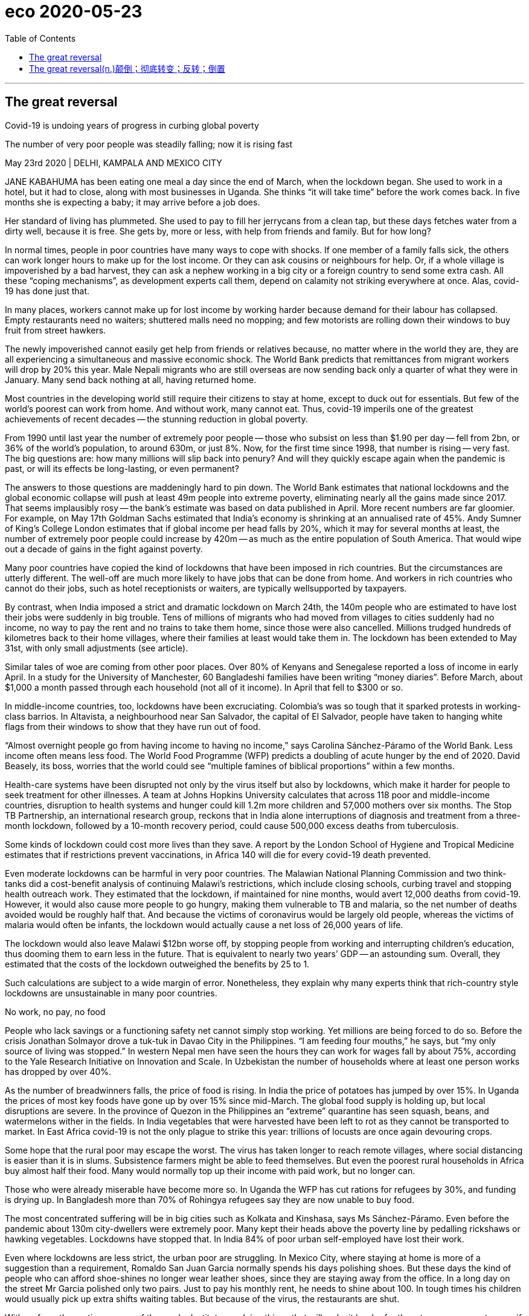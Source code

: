
= eco 2020-05-23
:toc:

---

== The great reversal

Covid-19 is undoing years of progress in curbing global poverty

The number of very poor people was steadily falling; now it is rising fast

May 23rd 2020 | DELHI, KAMPALA AND MEXICO CITY



JANE KABAHUMA has been eating one meal a day since the end of March, when the lockdown began. She used to work in a hotel, but it had to close, along with most businesses in Uganda. She thinks “it will take time” before the work comes back. In five months she is expecting a baby; it may arrive before a job does.

Her standard of living has plummeted. She used to pay to fill her jerrycans from a clean tap, but these days fetches water from a dirty well, because it is free. She gets by, more or less, with help from friends and family. But for how long?

In normal times, people in poor countries have many ways to cope with shocks. If one member of a family falls sick, the others can work longer hours to make up for the lost income. Or they can ask cousins or neighbours for help. Or, if a whole village is impoverished by a bad harvest, they can ask a nephew working in a big city or a foreign country to send some extra cash. All these “coping mechanisms”, as development experts call them, depend on calamity not striking everywhere at once. Alas, covid-19 has done just that.

In many places, workers cannot make up for lost income by working harder because demand for their labour has collapsed. Empty restaurants need no waiters; shuttered malls need no mopping; and few motorists are rolling down their windows to buy fruit from street hawkers.

The newly impoverished cannot easily get help from friends or relatives because, no matter where in the world they are, they are all experiencing a simultaneous and massive economic shock. The World Bank predicts that remittances from migrant workers will drop by 20% this year. Male Nepali migrants who are still overseas are now sending back only a quarter of what they were in January. Many send back nothing at all, having returned home.

Most countries in the developing world still require their citizens to stay at home, except to duck out for essentials. But few of the world’s poorest can work from home. And without work, many cannot eat. Thus, covid-19 imperils one of the greatest achievements of recent decades -- the stunning reduction in global poverty.

From 1990 until last year the number of extremely poor people -- those who subsist on less than $1.90 per day -- fell from 2bn, or 36% of the world’s population, to around 630m, or just 8%. Now, for the first time since 1998, that number is rising -- very fast. The big questions are: how many millions will slip back into penury? And will they quickly escape again when the pandemic is past, or will its effects be long-lasting, or even permanent?

The answers to those questions are maddeningly hard to pin down. The World Bank estimates that national lockdowns and the global economic collapse will push at least 49m people into extreme poverty, eliminating nearly all the gains made since 2017. That seems implausibly rosy -- the bank’s estimate was based on data published in April. More recent numbers are far gloomier. For example, on May 17th Goldman Sachs estimated that India’s economy is shrinking at an annualised rate of 45%. Andy Sumner of King’s College London estimates that if global income per head falls by 20%, which it may for several months at least, the number of extremely poor people could increase by 420m -- as much as the entire population of South America. That would wipe out a decade of gains in the fight against poverty.

Many poor countries have copied the kind of lockdowns that have been imposed in rich countries. But the circumstances are utterly different. The well-off are much more likely to have jobs that can be done from home. And workers in rich countries who cannot do their jobs, such as hotel receptionists or waiters, are typically wellsupported by taxpayers.

By contrast, when India imposed a strict and dramatic lockdown on March 24th, the 140m people who are estimated to have lost their jobs were suddenly in big trouble. Tens of millions of migrants who had moved from villages to cities suddenly had no income, no way to pay the rent and no trains to take them home, since those were also cancelled. Millions trudged hundreds of kilometres back to their home villages, where their families at least would take them in. The lockdown has been extended to May 31st, with only small adjustments (see article).

Similar tales of woe are coming from other poor places. Over 80% of Kenyans and Senegalese reported a loss of income in early April. In a study for the University of Manchester, 60 Bangladeshi families have been writing “money diaries”. Before March, about $1,000 a month passed through each household (not all of it income). In April that fell to $300 or so.

In middle-income countries, too, lockdowns have been excruciating. Colombia’s was so tough that it sparked protests in working-class barrios. In Altavista, a neighbourhood near San Salvador, the capital of El Salvador, people have taken to hanging white flags from their windows to show that they have run out of food.

“Almost overnight people go from having income to having no income,” says Carolina Sánchez-Páramo of the World Bank. Less income often means less food. The World Food Programme (WFP) predicts a doubling of acute hunger by the end of 2020. David Beasely, its boss, worries that the world could see “multiple famines of biblical proportions” within a few months.

Health-care systems have been disrupted not only by the virus itself but also by lockdowns, which make it harder for people to seek treatment for other illnesses. A team at Johns Hopkins University calculates that across 118 poor and middle-income countries, disruption to health systems and hunger could kill 1.2m more children and 57,000 mothers over six months. The Stop TB Partnership, an international research group, reckons that in India alone interruptions of diagnosis and treatment from a three-month lockdown, followed by a 10-month recovery period, could cause 500,000 excess deaths from tuberculosis.

Some kinds of lockdown could cost more lives than they save. A report by the London School of Hygiene and Tropical Medicine estimates that if restrictions prevent vaccinations, in Africa 140 will die for every covid-19 death prevented.

Even moderate lockdowns can be harmful in very poor countries. The Malawian National Planning Commission and two think-tanks did a cost-benefit analysis of continuing Malawi’s restrictions, which include closing schools, curbing travel and stopping health outreach work. They estimated that the lockdown, if maintained for nine months, would avert 12,000 deaths from covid-19. However, it would also cause more people to go hungry, making them vulnerable to TB and malaria, so the net number of deaths avoided would be roughly half that. And because the victims of coronavirus would be largely old people, whereas the victims of malaria would often be infants, the lockdown would actually cause a net loss of 26,000 years of life.

The lockdown would also leave Malawi $12bn worse off, by stopping people from working and interrupting children’s education, thus dooming them to earn less in the future. That is equivalent to nearly two years’ GDP -- an astounding sum. Overall, they estimated that the costs of the lockdown outweighed the benefits by 25 to 1.

Such calculations are subject to a wide margin of error. Nonetheless, they explain why many experts think that rich-country style lockdowns are unsustainable in many poor countries.

No work, no pay, no food

People who lack savings or a functioning safety net cannot simply stop working. Yet millions are being forced to do so. Before the crisis Jonathan Solmayor drove a tuk-tuk in Davao City in the Philippines. “I am feeding four mouths,” he says, but “my only source of living was stopped.” In western Nepal men have seen the hours they can work for wages fall by about 75%, according to the Yale Research Initiative on Innovation and Scale. In Uzbekistan the number of households where at least one person works has dropped by over 40%.



As the number of breadwinners falls, the price of food is rising. In India the price of potatoes has jumped by over 15%. In Uganda the prices of most key foods have gone up by over 15% since mid-March. The global food supply is holding up, but local disruptions are severe. In the province of Quezon in the Philippines an “extreme” quarantine has seen squash, beans, and watermelons wither in the fields. In India vegetables that were harvested have been left to rot as they cannot be transported to market. In East Africa covid-19 is not the only plague to strike this year: trillions of locusts are once again devouring crops.

Some hope that the rural poor may escape the worst. The virus has taken longer to reach remote villages, where social distancing is easier than it is in slums. Subsistence farmers might be able to feed themselves. But even the poorest rural households in Africa buy almost half their food. Many would normally top up their income with paid work, but no longer can.

Those who were already miserable have become more so. In Uganda the WFP has cut rations for refugees by 30%, and funding is drying up. In Bangladesh more than 70% of Rohingya refugees say they are now unable to buy food.

The most concentrated suffering will be in big cities such as Kolkata and Kinshasa, says Ms Sánchez-Páramo. Even before the pandemic about 130m city-dwellers were extremely poor. Many kept their heads above the poverty line by pedalling rickshaws or hawking vegetables. Lockdowns have stopped that. In India 84% of poor urban self-employed have lost their work.

Even where lockdowns are less strict, the urban poor are struggling. In Mexico City, where staying at home is more of a suggestion than a requirement, Romaldo San Juan Garcia normally spends his days polishing shoes. But these days the kind of people who can afford shoe-shines no longer wear leather shoes, since they are staying away from the office. In a long day on the street Mr Garcia polished only two pairs. Just to pay his monthly rent, he needs to shine about 100. In tough times his children would usually pick up extra shifts waiting tables. But because of the virus, the restaurants are shut.

With so few other options, many of the newly destitute are doing things that will make it harder for them to escape poverty even if the economy recovers. They are eating less, selling productive assets and even pulling children out of school.

“When I eat supper it means I will sacrifice lunch,” explains Nathan Tumuhimbise, a flower worker in Uganda who was sent home on unpaid leave. He has no idea whether he will be able to pay for his daughter’s next instalment of school fees. In desperation he has called his father in the village to sell some of the family goats. “I’m overwhelmed,” he says. Other workers he knows are even selling off their land. Why? “Survival, life and death,” he says.

Assets such as land, livestock and motorbike taxis can be sold only once. When so many people try to sell them at the same time, prices collapse. And people who sell their productive assets today will have no source of income tomorrow.

Cutting back on food is risky, too, especially for children. Malnutrition stops brains and bodies from growing properly. Stunting results in lower IQs, greater risk of chronic illness and lower lifetime earnings. In towns in Sierra Leone almost 60% of people said they had eaten fewer times than normal in the past week, according to the Yale Research Initiative. Fully 14% have gone a whole day without eating.

Pulling kids out of school has awful long-term consequences. One World Bank paper found that if schools remain closed for just four months, the reduction in their lifetime earnings will be equivalent to 15% of a year’s global GDP.

We’re here to help

Governments can help. Fully 181 countries have announced extra efforts to protect the poor, about 60% of which involve cash or food aid. For millions, these have proven a lifeline. Ganesh, an auto-rickshaw driver in Delhi, says he was lucky to spot an advert about a state government scheme to pay idle auto drivers a one-off 5,000 rupees (about $70). He texted in his ID and soon got the money. However, the vast majority of the cash in all these new welfare schemes is in rich countries. In the poorest ones, extra social spending announced so far amounts to just $1 per head -- in total, not per day. Other drivers applied for help too, says Ganesh, but they have not received anything.

Existing safety nets have long focused on rural folk, which used to make sense because they were the poorest. However, many of the newly poor are in cities. Systems need to adapt, but many are badly managed. India’s federal programme of cash and food handouts is scattershot and misses many of the neediest. In Uganda the government’s own spokesperson described its efforts to get aid to the right people as “inadequate, incompetent, disorganised.” Egypt has managed to get payments only to 2m of its 100m people.

In countries such as Kenya and Bangladesh mobile money is being used to distribute aid more quickly. But the poorest are often hard to reach. Governments often do not know who they are. And welfare systems were not designed with pandemics in mind. In South Africa delays have led people to form queues (not always socially distanced ones) outside post offices to sign up for benefits. In many countries corruption limits the effectiveness of welfare. In Zimbabwe aid has been steered to supporters of the ruling party. In Uganda MPs initially put themselves in charge of distributing $2.6m of relief cash in their constituencies (a court ruled they should pay it back).

The biggest problem, though, is simply that governments in the poorest countries do not have much money. And they are getting poorer. The World Bank says that African government revenues will drop between 12% and 16% this year. In Nigeria, home to more extremely poor people than any other country, the collapse of the oil price has shredded government spending plans. During the global financial crisis many poor countries slashed spending on education; they may do so again.



He needs protection, too

All this has prompted calls to ease lockdowns. That will not save poor countries from being battered by the global economic crisis. Nor will all businesses reopen if people are still scared of being infected. But at least the poor would be able to try to work and children would be able to get vaccinations.

Nigeria has already loosened lockdowns in some big cities, even as cases rise. Bangladesh and Pakistan have eased up, too. India will open up somewhat next month. This is not always popular -- after two weeks shut in, 82% of Indians supported the first extension there. Ghana, one of the first in Africa to remove some restrictions, shows the risks. In one fish factory, 533 workers were recently infected.

Lock down smarter

However, the choice is not binary: total lockdown or no precautions at all. Governments and citizens can do a lot to prevent infections without freezing the whole economy. They can protect the elderly while letting most adults go to work and children go to school. They can keep nightclubs closed but allow markets, bus stations and factories to open -- with compulsory masks, hand-washing and social distancing. They can do a better job of spotting outbreaks and quarantining the infected. They can teach people the facts about the disease, so they can protect themselves. Community health workers did this well during the Ebola crisis.

Whatever the approach, poor countries will need help from developed ones. Rich countries have spent a stunning $8trn on supporting their own citizens during the pandemic, notes Homi Kharas of the Brookings Institution, a think-tank. It is in their interest to help poor countries grapple with the disease -- otherwise they will become a coronavirus reservoir that can reinfect the rich. Yet the international response has been “very go slow”, says Matthew Spencer of Oxfam, an NGO. So far the IMF and World Bank have lent about $20bn and $6bn respectively. Talks about debt relief are moving lethargically.

In the past, crises have sometimes fostered solidarity with the poor, notes Amartya Sen of Harvard University. In Britain during the 1940s life expectancy shot up by seven years, thanks to a wartime rationing system that ensured everyone had nourishing (if dull) food. According to a forthcoming UN Development Programme study between 2013 and 2016, despite an Ebola epidemic, living standards in Sierra Leone improved faster than in any of 70 poor countries. The huge effort to fight Ebola had spillover effects, as aid-workers and public servants also helped improve nutrition and child mortality. It would be wonderful if covid-19 could inspire similar efforts. But for now, the rich world is too distracted by its own problems to pay much heed to the poor.


---

词汇解说

== The great reversal(n.)颠倒；彻底转变；反转；倒置

(eco 2020-5-23 / International / Covid-19 and global poverty: The great reversal)

Covid-19 *is undoing*(v.)消除，取消，废止（某事的影响） years of progress in *curbing* global poverty

The number of very poor people *was steadily falling*; now *it is rising fast*

May 23rd 2020 | DELHI, KAMPALA AND MEXICO CITY


- undo : v. to cancel the effect of sth 消除，取消，废止（某事的影响） +
-> He *undid* most of the good work of the previous manager.
他把前任经理的大部分功绩都毁掉了。 +
-> It's not too late *to try and undo(v.) some of the damage* .
想办法补救部分损失还为时不晚。




JANE KABAHUMA *has been eating one meal a day* since the end of March, when the lockdown *began*. She *used to work* in a hotel, but it *had to close*, along with most businesses in Uganda. She thinks “it will take time” before the work comes back. In five months she is expecting a baby; it may arrive before a job does.

Her standard of living *has plummeted*(v.)暴跌；速降. She used to *pay to fill*(v.) her jerrycans 五加仑罐；金属制液体容器 from a clean tap 水龙头；旋塞, but these days *fetches water* from a dirty well 井；水井, because it is free. She *gets* by, more or less, *with help* from friends and family. But for how long? 但能维持多久呢?

- jerrycan +
image:../../+ img_单词图片/j/jerrycans.jpg[100,100]

In normal times, people in poor countries *have* many ways *to cope with* shocks. If one member of a family *falls sick*, the others *can work* longer hours *to make up for* 弥补；补偿 the lost income. Or they *can ask* cousins(`= : a child of your aunt or uncle`) or neighbours *for help*. Or, if a whole village *is impoverished* 使贫穷;使(质量)贫瘠；使枯竭 by a bad harvest 收成；收获量, they *can ask* a nephew (*working* in a big city or a foreign country) *to send some extra cash*. All these “coping mechanisms” 应对机制, *as* development experts *call them*, *depend on* calamity 灾难；灾祸 *not striking everywhere* at once. Alas, covid-19 *has done just that*.

- calamity : |kəˈlæməti| n. an event that causes great damage to people's lives, property, etc. 灾难；灾祸 +
同义词 disaster +
=> 词源与climate（气候; 氛围; 状况; 局势）同源，天像与灾难有关。 +
image:../../+ img_单词图片/c/calamity.jpg[100,100]


In many places, workers *cannot make up for* 弥补；补偿 lost income *by working harder* because demand for their labour *has collapsed*. Empty restaurants *need* no waiters; shuttered malls *need* no mopping 用拖把擦干净,用布擦掉（表面）的液体; and few motorists 驾汽车者；开汽车的人 *are rolling down* their windows *to buy* fruit *from* street hawkers 沿街叫卖者；小贩.

The newly impoverished 赤贫的；不名一文的 *cannot easily get help* from friends or relatives because, *no matter* where in the world they are, they *are all experiencing* a simultaneous(a.)同时发生（或进行）的；同步的 and massive economic shock. The World Bank *predicts that* remittances(n.)汇付；汇款 from migrant workers *will drop* by 20% this year. Male Nepali 尼泊尔语 migrants who are still overseas *are now sending back* only a quarter of what they were in January. Many *send back nothing* at all, *having returned home*.

- remittance:  [rɪˈmɪtns]  n.[不可数名词] the act of sending money to sb in order to pay for sth 汇付；汇款 /[可数名词](formal) a sum of money that is sent to sb in order to pay for sth 汇款金额 +
同义词 payment +
-> *Remittance can be made* by cheque or credit card. 可通过支票或信用卡汇款。


Most countries in the developing world *still require* their citizens *to stay at home*, *except* 除…之外 to duck out 逃避;推脱;回避 for essentials  必不可少的东西；必需品. But *few* of the world’s poorest *can work from home*. And without work, many *cannot eat*. Thus, covid-19 *imperils*(v.)使陷于危险；危及 one of the greatest achievements of recent decades -- the stunning(a.)极有魅力的；绝妙的；给人以深刻印象的;令人惊奇万分的；令人震惊的 reduction in global poverty.

[From 1990 until last year] the number of extremely poor people -- those who *subsist(v.) on* （尤指靠有限的食物或钱）维持生活，度日 less than $1.90 per day -- *fell* from 2bn, or 36% of the world’s population, *to* around 630m, or just 8%. Now, for the first time since 1998, that number *is rising -- very fast*. The big questions *are*: how many millions *will slip(v.)滑 back into* penury(n.)贫困；贫穷? And *will* they *quickly escape （从不愉快或危险处境中）逃脱，摆脱，逃避 again* when the pandemic *is past*, or *will* its effects *be long-lasting*, or even permanent?

- penury :|ˈpenjəri| n. [不可数名词](formal) the state of being very poor 贫困；贫穷 +
同义词 poverty

The answers to those questions *are* maddeningly 使非常生气地；使发疯 hard *to pin down* 找某人查问；使说清楚. The World Bank *estimates that* national lockdowns and the global economic collapse *will push* at least 49m people *into* extreme poverty, *eliminating* 排除；清除；消除;消灭，干掉（尤指敌人或对手）nearly all the gains made since 2017. That *seems* implausibly 难以置信地;似乎不合情理的；不像真实的 rosy 美好的；乐观的 -- the bank’s estimate *was based on* data *published* in April. More recent numbers *are* far gloomier 前景黯淡的；忧郁；愁闷；无望(比较级). For example, on May 17th Goldman Sachs *estimated that* India’s economy *is shrinking* at an annualised 年度的; (利息)按年度计算 rate of 45%. Andy Sumner of King’s College London *estimates that* if global income per head 人均收入 *falls* by 20%, which it *may* for several months at least, the number of extremely poor people *could increase* by 420m -- *as much as* the entire population of South America. That *would wipe out* 彻底消灭；全部摧毁 a decade of gains in the fight against poverty.

- madden : v. to make sb very angry or crazy 使非常生气；使发疯 +
同义词 infuriate +
-> maddening(a.) delays 令人非常气恼的延误




Many poor countries *have copied* the kind of lockdowns that *have been imposed* in rich countries. But the circumstances 条件；环境；状况 *are* utterly 完全地; 彻底地 different. The well-off 富裕的 *are much more likely* to have jobs that *can be done from home*. And workers in rich countries who *cannot do* their jobs, such as hotel receptionists  (宾馆前台) 接待员, (办公室或医院) 接待员 or waiters, *are typically wellsupported* 良好支持 by taxpayers.

By contrast, when India *imposed* a strict and dramatic lockdown on March 24th, `主` the 140m people who *are estimated* to have lost(v.) their jobs `系` *were* suddenly in big trouble. `主` Tens of millions of migrants who *had moved* from villages to cities `谓` suddenly *had* no income, no way *to pay the rent* and no trains *to take them home*, 因为 since *those were also cancelled*. Millions *trudged* （因疲劳或负重而）步履沉重地走，缓慢地走，费力地走 hundreds of kilometres *back to* their home villages, where their families at least *would take them in* 留宿；收留. The lockdown *has been extended to* May 31st, with only small adjustments (see article).

- trudge : v.  /trʌdʒ/ to walk slowly or with heavy steps, because you are tired or carrying sth heavy （因疲劳或负重而）步履沉重地走，缓慢地走，费力地走 / n. a long tiring walk 徒步跋涉；疲惫的长途步行


Similar tales of woe 痛苦；苦恼；悲伤；悲哀 *are coming from* other poor places. Over 80% of Kenyans 肯尼亚人 and Senegalese 塞内加尔人 *reported* a loss of income in early April. In a study for the University of Manchester, 60 Bangladeshi 孟加拉的,孟加拉人 families *have been writing* “money diaries”日记. Before March, about $1,000 a month *passed through* 经过；路过 each household 一家人；家庭；同住一所房子的人 (not all of it income). In April that *fell to* $300 or so.

- woe : /woʊ/ n. woes [ pl. ] the troubles and problems that sb has 麻烦；问题；困难 /[ U ] great unhappiness 痛苦；苦恼；悲伤；悲哀 +
=> 感叹词。 +
-> *financial woes* 财政困难 +
-> *a tale of woe* 悲惨的故事



In middle-income countries, too, lockdowns *have been* excruciating(a.) 极痛苦的；极坏的；糟糕透顶的. Colombia’s *was* so tough that it *sparked 引发；触发,产生电火花 protests* in working-class 工人阶级的；劳动阶级的 barrios （西班牙或西班牙语国家城市的）区. In Altavista, a neighbourhood near San Salvador 萨尔瓦多首都, the capital of El Salvador 萨尔瓦多（中美洲）, people *have taken to hanging* white flags from their windows *to show that* they *have run out of food*.

- excruciating : /ɪkˈskruːʃieɪtɪŋ/  a. extremely painful or bad 极痛苦的；极坏的；糟糕透顶的 +
=> ex-, 向外。-cruc, 十字，折磨，词源同cross, crucifix. +
=> The pain in my back *was excruciating*(a.). 我的背疼痛难忍。



“[Almost overnight] people *go* from having income to having no income,” says Carolina Sánchez-Páramo of the World Bank. Less income *often means* less food. The World Food Programme (WFP) *predicts* a doubling 使加倍 of acute hunger by the end of 2020. David Beasely, its boss, *worries that* the world *could see* “multiple 数量多的；多种多样的 famines 饥荒 of biblical 宏大的；大规模的;有关《圣经》的；《圣经》中的 proportions 比例；倍数关系” within a few months.

- biblical : /ˈbɪblɪkl/ a. connected with the Bible; in the Bible 有关《圣经》的；《圣经》中的 /very great; on a large scale 宏大的；大规模的 +
-> a thunderstorm of *biblical proportions* 特大雷暴



Health-care systems *have been disrupted* [not only] by the virus itself [but also] by lockdowns, which *make it harder* for people *to seek treatment* for other illnesses. A team at Johns Hopkins University *calculates that* across 118 poor and middle-income countries, disruption to health systems and hunger *could kill* 1.2m more children and 57,000 mothers over six months. The Stop TB Partnership, an international research group, *reckons that* in India alone interruptions of diagnosis(n.)(疾病)诊断；（问题原因的）判断 and treatment 治疗；疗法；诊治 from a three-month lockdown, *followed by* a 10-month recovery period, *could cause* 500,000 excess(a.)超额的；额外的；附加的；过度的 deaths from tuberculosis 结核病.

- diagnosis :  /ˌdaɪəɡˈnəʊsɪs/  n. *~ (of sth)* the act of discovering or identifying the exact cause of an illness or a problem 诊断；（问题原因的）判断 +
-> diagnosis(n.) of lung cancer 肺癌的诊断

- tuberculosis : /tuːˌbɜːr-kjəˈloʊ-sɪs/ ( abbr. TB ) a serious infectious disease in which swellings appear on the lungs and other parts of the body 结核病 +
=> tubercle,肺结核结节，-osis,表疾病。引申词义结核病。 tuber,块茎，-cle,小词后缀。引申诸相关词义。 +
结核病是由结核杆菌感染引起的慢性传染病。结核菌可能侵入人体全身各种器官，但主要侵犯肺脏，称为肺结核病。人与人之间呼吸道传播是本病传染的主要方式。



Some kinds of lockdown *could cost* more lives *than* they save. A report by the London School of Hygiene and Tropical Medicine *estimates that* if restrictions *prevent* vaccinations 接种疫苗；种痘, in Africa 140 *will die* for every covid-19 death prevented.

Even moderate lockdowns *can be harmful* in very poor countries. The Malawian National Planning Commission and two think-tanks *did* a cost-benefit 成本效益 analysis of continuing(a.)持续的；连续的 Malawi’s restrictions, which *include* closing schools, *curbing*(v.)控制，抑制，限定，约束（不好的事物） travel and *stopping* health outreach(n.)外展服务（在服务机构以外的场所提供的社区服务等） work. They *estimated that* the lockdown, if *maintained* for nine months, *would avert* 防止，避免（危险、坏事） 12,000 deaths from covid-19. However, it *would also cause* more people *to go hungry*, *making* them *vulnerable to* TB  肺结核（tuberculosis） and malaria 疟疾, so the net number of deaths avoided would be roughly half that. And because the victims of coronavirus would be largely old people, whereas the victims of malaria would often be infants, the lockdown would actually cause a net loss of 26,000 years of life.

- cost-benefit :  ( economics 经 ) the relationship between the cost of doing sth and the value of the benefit that results from it 成本效益 +
-> cost-benefit analysis 成本效益分析 +
image:../../+ img_单词图片/c/cost-benefit.jpg[100,100]

- outreach : /ˈaʊtriːtʃ/ n. [ U ] the activity of an organization that provides a service or advice to people in the community, especially those who cannot or are unlikely to come to an office, a hospital, etc. for help 外展服务（在服务机构以外的场所提供的社区服务等 / Outreach programmes and plans try to find people who need help or advice rather than waiting for those people to come and ask for help. 主动帮助 +
=> out-,向外，reach,伸展，够到。引申词义外展服务。 +
image:../../+ img_单词图片/o/outreach.jpg[100,100]

- avert : v. to prevent sth bad or dangerous from happening 防止，避免（危险、坏事） / *~ your eyes, gaze, face (from sth)* to turn your eyes, etc. away from sth that you do not want to see 转移目光；背过脸 +
=> 前缀a-同ab-, 从，从...离开。词根vert, 转，见convert, 皈依。 +
=> He did his best *to avert suspicion*. 他尽量避嫌。

- malaria :  /məˈleriə/ n. [ U ] a disease that causes fever and shivering (= shaking of the body) caused by the bite of some types of mosquito 疟nüè疾 +
=> 来自意大利语mala aria,坏空气，来自mala,坏的，邪恶的，aria,空气，词源同air.因古代观念认为疟疾，瘴气等疾病是由恶臭的空气引起的。 +
-> 疟疾是经"按蚊"叮咬, 或输入带"疟原虫"(寄生虫)者的血液, 而感染"疟原虫", 所引起的虫媒传染病。 +
*疟疾的始作俑者是疟原虫，但蚊子却是疟原虫的帮凶。统计发现，有80种"按蚊"可以传播"疟疾"。* +
一只蚊子叮咬一位疟疾患者，它就感染了疟原虫。这只蚊子继续叮咬第二个人，疟原虫就会进入第二个人的身体。疟原虫先进入肝脏，成熟之后进入血液. +
不仅如此，疟疾还可以通过血液传播，比如通过孕妇传染给胎儿。更复杂的是，作为传播疟疾的源头，疟原虫也不止一种。目前已知有5种疟原虫可让人感染疟疾。 +
撒哈拉以南非洲，在这些非洲国家，疟疾高度流行，全年都是按蚊繁殖季节.


The lockdown *would also leave* Malawi $12bn *worse off* （比以前或其他人）更穷，更不愉快，更差, 恶化，情况更坏, by *stopping* people *from working* and *interrupting*(v.) children’s education, thus *dooming*  使…注定失败（或遭殃、死亡等） them *to earn* less in the future. That *is equivalent to* nearly two years’ GDP -- an astounding(a.)令人震惊的；使大吃一惊的 sum. Overall 一般来说；大致上；总体上, they *estimated that* the costs of the lockdown *outweighed* 重于；大于；超过 the benefits by 25 to 1. 封锁的成本与收益之比为25比1。

- *be worse off* : to be poorer, unhappier, etc. than before or than sb else （比以前或其他人）更穷，更不愉快，更差 +
-> The increase in taxes means that we'll *be* £30 a month *worse off than before*. 税收的增加意味着我们将比以前每月少挣30英镑。


Such calculations *are subject(a.)可能受…影响的；易遭受…的 to* a wide margin （获胜者在时间或票数上领先的）幅度，差额，差数 of error. Nonetheless 尽管如此, they *explain* why many experts *think that* rich-country style lockdowns *are unsustainable* 不能持续的；无法维持的 in many poor countries.

- margin : [ usually sing. ] the amount of time, or number of votes, etc. by which sb wins sth （获胜者在时间或票数上领先的）幅度，差额，差数 /the empty space at the side of a written or printed page 页边空白；白边 +
-> He won by *a narrow margin* . 他以微小的差额获胜。 +
-> a *gross margin* of 45% 45%的毛利

No work, no pay, no food

People who *lack* savings or a functioning  (作为某物) 起作用;运转 safety net *cannot simply stop working*. Yet millions *are being forced* to do so. Before the crisis Jonathan Solmayor *drove* a tuk-tuk 三轮小摩的（泰国以及东南亚国家市内交通工具） in Davao City in the Philippines. “I *am feeding* 养，养活（全家、一群人） four mouths,” he says, but “my only source of living *was stopped*.” In western Nepal men *have seen* `主` the hours they *can work* for wages `谓` *fall* by about 75%, according to the Yale Research Initiative on Innovation and Scale. In Uzbekistan the number of households (where at least one person *works*) *has dropped* by over 40%.

-  tuk-tuk +
image:../../+ img_单词图片/t/tuk-tuk.jpg[100,100]





As the number of breadwinners 挣钱养家的人 *falls*, the price of food *is rising*. In India the price of potatoes *has jumped* 突升；猛涨；激增 by over 15%. In Uganda the prices of most key foods *have gone up* （价格、温度等）上涨，上升 by over 15% since mid-March. The global food supply *is holding up* 支持住；承受住；支撑得住, but local disruptions *are* severe. In the province of Quezon in the Philippines an “extreme” quarantine *has seen* squash 南瓜小果（主要种类为笋瓜winter squash和西葫芦summer squash）, beans 豆; 豆荚, and watermelons *wither*(v.) （使）枯萎，凋谢 in the fields. In India vegetables that were harvested(v.)收割（庄稼）；捕猎（动物、鱼） *have been left to rot* as they *cannot be transported to* market. In East Africa covid-19 *is not* the only plague 瘟疫,死亡率高的传染病 *to strike* this year: trillions 大量；无数; 万亿；兆 of locusts 蝗虫 *are once again devouring* （尤指因饥饿而）狼吞虎咽地吃光 crops.

- squash : /skwɒʃ/ [ CU ] a type of vegetable that grows on the ground. Winter squash have hard skin and orange flesh. Summer squash have soft yellow or green skin and white flesh. 南瓜小果（主要种类为笋瓜winter squash和西葫芦summer squash） +
image:../../+ img_单词图片/s/squash.jpg[100,100]

- wither /ˈwɪðər/ v. if a plant withers or sth withers it, it dries up and dies （使）枯萎，凋谢 / *~ (away)* to become less or weaker, especially before disappearing completely 萎缩；（尤指渐渐）破灭，消失 +
=> 来自古英语 wederen,暴露于空气中，枯萎，词源同 weather. +
-> All our hopes *just withered away*. 我们所有的希望都渐渐破灭了。

- locust => 蝗虫. 来自拉丁语locusta,蝗虫，龙虾，词源有争议，可能来自PIE*lek,弯，转，关节，词源同leg,langustine.用以命名如蝗虫，龙虾等节肢动物。

Some *hope that* the rural poor *may escape* the worst. The virus *has taken longer to reach* remote villages, where social distancing *is* easier *than* it is in slums 贫民区. Subsistence(n.)勉强维持生活,收成仅够自身口粮的自给农业 farmers *might be able to feed themselves*. But even the poorest rural households in Africa *buy* almost half their food. Many *would normally top up* 补足；将…增加到所需的量 their income *with* paid work, but *no longer can*.

- subsistence : /səbˈsɪstəns/ n. [ U ] the state of having just enough money or food to stay alive 勉强维持生活 +
-> Many families *are living below the level of subsistence*. 许多家庭难以度日。 +
-> *subsistence agriculture/farming* (= growing enough only to live on, not to sell) 收成仅够自身口粮的自给农业

- *top sth up* : (especially British English) to fill a container that already has some liquid in it with more liquid 装满，注满（未满的容器）/to increase the amount of sth to the level you want or need 补足；将…增加到所需的量 +
-> *Top the oil up* before you set off.  出发前加满油。 +
-> She relies on tips *to top up her wages*.
她靠小费弥补工资的不足。





Those who were already miserable 痛苦的；非常难受的；可怜的 *have become more so*. In Uganda the WFP （联合国）世界粮食计划署（World Food Program（me）） *has cut rations*(n.)（食品、燃料等短缺时的）配给量，定量;（给战士或食品短缺地区的人提供的）定量口粮 for refugees by 30%, and funding *is drying up* 逐渐枯竭；耗尽;干涸. In Bangladesh 孟加拉国 more than 70% of Rohingya refugees *say* they are now unable to buy food.

- ration :  /ˈræʃn/ n. [ C ] a fixed amount of food, fuel, etc. that you are officially allowed to have when there is not enough for everyone to have as much as they want, for example during a war （食品、燃料等短缺时的）配给量，定量  +
/ *rations* [ pl. ] a fixed amount of food given regularly to a soldier or to sb who is in a place where there is not much food available （给战士或食品短缺地区的人提供的）定量口粮 +
/[ sing. ] ~ (of sth) an amount of sth that is thought to be normal or fair 正常量；合理的量 +
=>  -rat-计算,思考 + -ion. 来自拉丁语 rationem,思考，计算，部分，其主格形式为 ratio.引申词义定量，配给。
-> the weekly *butter ration* 每周的黄油配给量 +
-> *We're on short rations* (= allowed less than usual) until fresh supplies arrive. 在新的补给到达之前，我们的口粮定量不足。 +
image:../../+ img_单词图片/r/ration.jpg[100,100]



The most concentrated 密集的；集中的 suffering *will be* in big cities such as Kolkata and Kinshasa, says Ms Sánchez-Páramo. [Even before the pandemic] about 130m city-dwellers *were* extremely poor. Many *kept their heads above* 勉强逃脱困境；设法不举债；挣扎求存 the poverty line 贫困线（政府规定维持最低生活水平所需的收入标准） by *pedalling* 蹬车,骑自行车 rickshaws 黄包车; 人力车 or *hawking* vegetables. Lockdowns *have stopped that*. In India 84% of poor urban self-employed *have lost their work*.

- *keep your head above water* :
to deal with a difficult situation, especially one in which you have financial problems, and just manage to survive 勉强逃脱困境；设法不举债；挣扎求存

- rickshaw : /ˈrɪkʃɔː/ a small light vehicle with two wheels used in some Asian countries to carry passengers. The rickshaw is pulled by sb walking or riding a bicycle. 人力车；黄包车 +
=> 缩写自日式汉语 jinrikisha,人力车，来自 jin,人，riki,力，sha,车。 +
image:../../+ img_单词图片/r/rickshaw.jpg[100,100]




Even where lockdowns *are* less strict, the urban poor *are struggling*. In Mexico City, where staying at home *is* more of 更大程度上；更多地是 a suggestion *than* a requirement, Romaldo San Juan Garcia *normally spends his days* polishing(v.) shoes. But these days the kind of people who can afford shoe-shines 擦皮鞋,擦亮的皮鞋面 *no longer wear* leather shoes 鞋, since they *are staying away from the office*. [In a long day on the street] Mr Garcia *polished* only two pairs. Just *to pay* his monthly rent, he *needs to shine*(v.)擦亮；擦光 about 100. In tough times his children *would usually pick up* 重新开始；继续 extra shifts(n.)轮班；轮班工作时间 *waiting* tables. But because of the virus, the restaurants *are shut*.

- *more of* ：more of在这里意为“更大程度上；更多地是… ”,后面一般跟than...,也可以省略than...

- In tough times his children *would usually pick up* 重新开始；继续 extra shifts(n.)轮班；轮班工作时间 *waiting* tables.  +
在经济困难时期，他的孩子们通常会在餐馆里加班。




With so few other options, many of the newly destitute(a.)贫困的；贫穷的；赤贫的 *are doing things* that *will make it harder* for them *to escape poverty* even if the economy *recovers*. They *are eating less*, *selling* productive assets 生产资料,生产性资产  and even *pulling children out of school*.

- destitute : a. /ˈdestɪtuːt/ without money, food and the other things necessary for life 贫困的；贫穷的；赤贫的 / *the destitute* : [ pl. ] people who are destitute 穷人；贫民 +
=> de-, 不，非，使没有。-stit, 站，词源同stand, institute.即使无立足之地，引申义贫困。 +
-> When he died, his family *was left completely destitute*. 他死时家里一贫如洗。 +
image:../../+ img_单词图片/d/destitute.jpg[100,100]




“[When I *eat supper* 晚饭；晚餐] it *means* I *will sacrifice* lunch,” *explains* Nathan Tumuhimbise, a flower worker in Uganda who *was sent home* on unpaid leave(假期；休假) 无薪假期. He *has no idea* whether he *will be able to pay for* his daughter’s next instalment （分期付款的）一期付款 of school fees. [In desperation] he *has called* （给…）打电话 his father in the village *to sell* some of the family goats. “I’*m overwhelmed* 彻底制服; 击败, (强烈地影响而使) 不知所措的” he says. Other workers he knows *are even selling off*  甩卖；抛售；变卖 their land. Why? “Survival(n.)生存；存活；幸存, life and death,” he says.

- instalment : /ɪnˈstɔːlmənt/  ( NAmE usually in·stall·ment ) one of a number of payments that are made regularly over a period of time until sth has been paid for （分期付款的）一期付款 / one of the parts of a story that appears regularly over a period of time in a newspaper, on television, etc. SYN episode （报章连载小说的）一节；（电视连续剧的）一集 +



Assets such as land, livestock 牲畜；家畜 and motorbike taxis *can be sold* only once. When so many people *try to sell them* at the same time, prices *collapse*. And people who sell their productive assets today *will have no source of income* tomorrow.

- livestock  /ˈlaɪvstɑːk/ [ Upl. ] the animals kept on a farm, for example cows or sheep 牲畜；家畜 +
=> live,活的，stock,家畜。

*Cutting back* 减少；削减；缩减 on food *is* risky, too, especially for children. Malnutrition 营养不良 *stops* brains and bodies *from growing properly*. Stunting 萎缩；发育障碍短小症;阻碍生长；妨碍发展；遏制 *results in* lower IQs, greater risk of chronic illness and lower lifetime earnings 终身所得. In towns in Sierra Leone almost 60% of people *said* they *had eaten* fewer times than normal in the past week, according to the Yale Research Initiative. Fully 14% *have gone* （在某种状态下）生活，过活，移动 a whole day without eating.

- malnutrition  /ˌmælnuˈtrɪʃn/ [ U ] a poor condition of health caused by a lack of food or a lack of the right type of food 营养不良 +
=> mal- +‎ nutrition

- stunt : v.[ VN ] to prevent sb/sth from growing or developing as much as they/it should 阻碍生长；妨碍发展；遏制 +
=> 来自中古英语 stunt,矮的，发育不良的，来自古英语 stunt,愚笨的，来自 Proto-Germanic*stuntaz, 短的，矮小的，愚笨的，词源同 stint. +
-> His illness *had not stunted his creativity*. 疾病没有扼杀他的创造力。

- go : [ V-ADJ ] to live or move around in a particular state （在某种状态下）生活，过活，移动 +
-> *to go naked*/barefoot 光着身子；赤着脚 +
-> She cannot bear the thought of *children going hungry*. 想到孩子们挨饿她就受不了。




`主` *Pulling* kids *out of school* `谓` *has* awful long-term consequences. One World Bank paper 论文 *found that* if schools *remain closed* for just four months, the reduction in their lifetime earnings *will be equivalent to* 15% of a year’s global GDP.

We’re here to help

Governments *can help*. Fully 181 countries *have announced* extra efforts *to protect* the poor, about 60% of which *involve* cash or food aid. For millions, these *have proven* a lifeline 命脉；生命线. Ganesh, an auto-rickshaw 有篷机动三轮车（载客用，尤见于某些亚洲国家） driver in Delhi, *says* he *was lucky* to spot(v.) an advert 广告 about a state government scheme 计划；方案 *to pay* idle 没有工作的；闲散的;闲置的 auto drivers a one-off 一次性的；非经常的 5,000 rupees 卢比（印度、巴基斯坦等国的货币单位） (about $70). He *texted* （用手机给某人）发短信 in his ID and *soon got the money*. However, the vast majority of the cash in all these new welfare （政府给予的）福利 schemes *is* in rich countries. In the poorest ones, `主` extra social spending *announced* so far `谓` *amounts to* [just] $1 per head 人均,每人 -- in total, [not] per day 而非每天. Other drivers *applied for help* too, says Ganesh, but they *have not received anything*.

Existing safety nets *have long focused on* rural folk, which *used to make sense* because they *were* the poorest. However, many of the newly poor *are* in cities. Systems *need to adapt*, but many *are badly managed*. India’s federal programme of cash and food handouts 捐赠品；救济品;政府拨款（为促进商业活动） *is* scattershot(a.)漫无目标的 and *misses* many of the neediest. In Uganda the government’s own spokesperson *described* its efforts (to get aid to the right people) *as* “inadequate  不充分的；不足的；不够的, incompetent  无能力的，不胜任的, disorganised 计划不周的；缺乏组织的；杂乱无章的.” Egypt *has managed* to get payments （将付或应付的）款额，款项 only to 2m of its 100m people.

- handout : ( sometimes disapproving ) food, money or clothes that are given to a person who is poor 捐赠品；救济品  +
/( often disapproving ) money that is given to a person or an organization by the government, etc., for example to encourage commercial activity 政府拨款（为促进商业活动）

- scattershot : ADJ A scattershot approach or method involves doing something to a lot of things or people in a disorganized way, rather than focusing on particular things or people. 漫无目标的 +
=> scatter +‎ shot +
image:../../+ img_单词图片/s/scattershot.jpg[100,100]



[In countries such as Kenya and Bangladesh] mobile money *is being used* to distribute(v.) aid more quickly. But the poorest *are often hard* to reach. Governments *often do not know* who they are. And welfare systems *were not designed [with pandemics in mind]*. [In South Africa] delays *have led* people *to form queues*(n.)（人、汽车等的）队，行列 (not always socially distanced ones) outside post offices *to sign up* 报名（参加课程） for benefits. [In many countries] corruption *limits* the effectiveness of welfare. [In Zimbabwe] aid *has been steered 操纵；控制；引导;驾驶（船、汽车等）；掌控方向盘 to* supporters of the ruling party 执政党. [In Uganda] MPs 国会议员（Member of Parliament） *initially put themselves* in charge of distributing $2.6m of relief cash in their constituencies （选举议会议员的）选区;选区的选民 (a court *ruled* 决定；裁定；判决 they *should pay it back* （向某人）还钱).

The biggest problem, though, *is simply that* governments in the poorest countries *do not have much money*. And they *are getting poorer*. The World Bank *says that* African government revenues *will drop* between 12% and 16% this year. In Nigeria, home to more extremely poor people than any other country, the collapse of the oil price *has shredded*  切碎；撕碎 government spending plans. [During the global financial crisis] many poor countries *slashed* 大幅度削减；大大降低;（用利器）砍，劈 spending on education; they *may do so* again.

- shred : v. [ VN ] to cut or tear sth into small pieces 切碎；撕碎 +
=> 来自 PIE*sker,切，劈，词 源同 shear,share,shard. +
-> He was accused of *shredding(v.) documents* relating to the case (= putting them in a shredder ) . 他被指控把与案件有关的文件用碎纸机销毁了。 +
image:../../+ img_单词图片/s/shred.jpg[100,100]

- slash : to make a long cut with a sharp object, especially in a violent way （用利器）砍，劈 /[ often passive ] ( often used in newspapers 常用于报章 ) to reduce sth by a large amount 大幅度削减；大大降低 +
=> 来自辅音丛 sl-,砍，劈，分开，比较 slab,slip,slat,slit,slot.引申比喻义削减。 +
-> The workforce *has been slashed by half*. 职工人数裁减了一半。




He *needs* protection, too

All this *has prompted* 促使；导致；激起 calls *to ease* lockdowns. That *will not save* poor countries *from being battered* by the global economic crisis. Nor *will* all businesses *reopen* if people *are still scared of* being infected. But at least the poor *would be able to try to work* and children *would be able to get vaccinations* 接种疫苗；种痘.

Nigeria *has already loosened lockdowns* in some big cities, even as cases rise. Bangladesh and Pakistan *have eased up* 减轻；缓和；放松, too. India *will open up* 打开（门、容器等）;开张；开业 somewhat next month. This *is not* always popular -- after two weeks *shut in* 关张；停业；倒闭；关闭；停止运转, 82% of Indians *supported* the first extension there. Ghana, one of the first in Africa *to remove* some restrictions, *shows* the risks. In one fish factory, 533 workers *were recently infected*.

*Lock down* smarter

However, the choice *is not* binary(a.)二进制的（用0和1记数）,仅基于两个数字的；二元的；由两部分组成的: total lockdown or no precautions 防范行动 at all. Governments and citizens *can do a lot* to prevent infections without *freezing* the whole economy. They *can protect* the elderly while *letting* most adults *go to work* and children *go to school*. They *can keep nightclubs closed* but *allow* markets, bus stations and factories *to open* -- with compulsory(a.)（因法律或规则而）必须做的，强制的，强迫的 masks 口罩, hand-washing and social distancing. They *can do a better job* of *spotting* outbreaks and *quarantining* （对动物或人）进行检疫，隔离 the infected. They *can teach people* the facts about the disease, so they *can protect themselves*. Community 社区；社会 health workers *did this well* during the Ebola crisis.

- compulsory :  /kəmˈpʌlsəri/ that must be done because of a law or a rule （因法律或规则而）必须做的，强制的，强迫的
SYN mandatory +
-> English is *a compulsory subject* at this level. 英语在这一级别是必修科目。



Whatever the approach （待人接物或思考问题的）方式，方法，态度, poor countries *will need help* from developed ones. Rich countries *have spent* a stunning  令人惊奇万分的；令人震惊的 $8trn *on* supporting(v.) their own citizens during the pandemic, *notes* Homi Kharas of the Brookings Institution, a think-tank. It *is* in their interest *to help* poor countries *grapple with* the disease -- otherwise *they will become* a coronavirus reservoir 水库；蓄水池 that *can reinfect* the rich. Yet the international response 国际社会的反应 *has been* “very go slow”, says Matthew Spencer of Oxfam, an NGO 非政府组织（独立于政府或商界的慈善机构、协会等）. So far the IMF and World Bank *have lent* about $20bn and $6bn respectively 分别地；各自地，独自地. *Talks about* debt relief *are moving lethargically* 昏睡地；迟钝地.

- lethargic :  /ləˈθɑːrdʒɪk/ ADJ If you are lethargic, you do not have much energy or enthusiasm. 没精打采的 +
=> 来自希腊语lethargia,遗忘，忘却，lethe,忘记，词源同latent,Lethe,argos,无精神，来自a-,无，没有，-erg,工作，趋动，词源同work,synergy.即如同游魂，无精打采，冷漠。



In the past, crises *have sometimes fostered* 促进；助长；培养；鼓励;代养，抚育，照料（他人子女一段时间） solidarity 团结；齐心协力；同心同德；相互支持 with the poor, *notes* Amartya Sen of Harvard University. In Britain during the 1940s life expectancy 预期寿命；预计存在（或持续）的期限 *shot up* 陡增；猛涨；迅速上升;蹿个儿；迅速长高 by seven years, *thanks to* a wartime rationing system that *ensured* everyone *had* nourishing(a.)有营养的；滋养多的 (if dull 枯燥无味的；无聊的；令人生厌的) food. According to a forthcoming 即将发生（或出版等）的 UN Development Programme study between 2013 and 2016, despite an Ebola epidemic, living standards(n.) in Sierra Leone *improved faster* than in any of 70 poor countries. The huge effort *to fight* Ebola *had* spillover(n.)容纳不下的部分；溢出部分 effects, as aid-workers and public servants *also helped* improve(v.) nutrition 吸收营养 and child mortality 死亡数量；死亡率. It *would be wonderful* if covid-19 *could inspire* 使产生（感觉或情感）;激励；鼓舞 similar efforts. But for now, the rich world *is too distracted* by its own problems *to pay much heed(n.)留心；注意；听从 to* the poor.

- foster : v. [ VN ] to encourage sth to develop 促进；助长；培养；鼓励 /( especially BrE ) to take another person's child into your home for a period of time, without becoming his or her legal parents 代养，抚育，照料（他人子女一段时间）+
=> 来自food,喂养，食物。 +
-> The club's aim is *to foster better relations within the community*. 俱乐部的宗旨是促进团体内部的关系。

- spillover :  /ˈspɪloʊvər/ n. something that is too large or too much for the place where it starts, and spreads to other places 容纳不下的部分；溢出部分 /the results or the effects of sth that have spread to other situations or places 影响  +
/A spillover is a situation or feeling that starts in one place but then begins to happen or have an effect somewhere else. 伴随的结果 +
-> A second room was needed for *the spillover of staff and reporters*. 还需要一个房间给没有安置的员工和记者。 +
image:../../+ img_单词图片/s/spillover.jpg[100,100]

- inspire : *~ sb (with sth) |~ sth (in sb)* to make sb have a particular feeling or emotion 使产生（感觉或情感）/*~ sb (to sth)* to give sb the desire, confidence or enthusiasm to do sth well 激励；鼓舞 +
=> in-,进入，使，-spir,呼吸，词源同respire,spirit.即吸入活力，吸收灵感，引申词义启发，鼓舞。 +
-> Her work didn't exactly *inspire me with confidence* . 她的工作并没有真正地使我产生信心。 +
-> His superb play *inspired the team* to a thrilling 5–0 win. 他的出色表现使球队士气大振，以5:0大获全胜。

- heed : *give/pay heed (to sb/sth) | take heed (of sb/sth)* : (formal) to pay careful attention to sb/sth 留心；注意；听从 +
=> 来自PIE*kadh,躲避，保护，词源同hat,hood.引申词义注意，留心。






